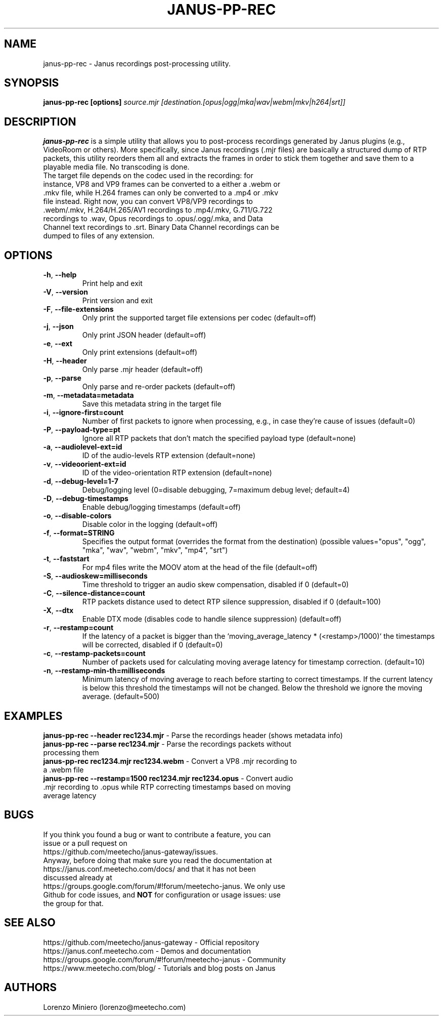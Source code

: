 .TH JANUS-PP-REC 1
.SH NAME
janus-pp-rec \- Janus recordings post-processing utility.
.SH SYNOPSIS
.B janus-pp-rec [options]
.IR source.mjr
.IR [destination.[opus|ogg|mka|wav|webm|mkv|h264|srt]]
.SH DESCRIPTION
.B janus-pp-rec
is a simple utility that allows you to post-process recordings generated by Janus plugins (e.g., VideoRoom or others). More specifically, since Janus recordings (.mjr files) are basically a structured dump of RTP packets, this utility reorders them all and extracts the frames in order to stick them together and save them to a playable media file. No transcoding is done.
.TP
The target file depends on the codec used in the recording: for instance, VP8 and VP9 frames can be converted to a either a .webm or .mkv file, while H.264 frames can only be converted to a .mp4 or .mkv file instead. Right now, you can convert VP8/VP9 recordings to .webm/.mkv, H.264/H.265/AV1 recordings to .mp4/.mkv, G.711/G.722 recordings to .wav, Opus recordings to .opus/.ogg/.mka, and Data Channel text recordings to .srt. Binary Data Channel recordings can be dumped to files of any extension.
.SH OPTIONS
.TP
.BR \-h ", " \-\-help
Print help and exit
.TP
.BR \-V ", " \-\-version
Print version and exit
.TP
.BR \-F ", " \-\-file-extensions
Only print the supported target file extensions per codec  (default=off)
.TP
.BR \-j ", " \-\-json
Only print JSON header  (default=off)
.TP
.BR \-e ", " \-\-ext
Only print extensions  (default=off)
.TP
.BR \-H ", " \-\-header
Only parse .mjr header  (default=off)
.TP
.BR \-p ", " \-\-parse
Only parse and re-order packets  (default=off)
.TP
.BR \-m ", " \-\-metadata=metadata
Save this metadata string in the target file
.TP
.BR \-i ", " \-\-ignore-first=count
Number of first packets to ignore when processing, e.g., in case they're cause of issues (default=0)
.TP
.BR \-P ", " \-\-payload-type=pt
Ignore all RTP packets that don't match the specified payload type (default=none)
.TP
.BR \-a ", " \-\-audiolevel-ext=id
ID of the audio-levels RTP extension (default=none)
.TP
.BR \-v ", " \-\-videoorient-ext=id
ID of the video-orientation RTP extension (default=none)
.TP
.BR \-d ", " \-\-debug-level=1-7
Debug/logging level (0=disable debugging, 7=maximum debug level; default=4)
.TP
.BR \-D ", " \-\-debug-timestamps
Enable debug/logging timestamps  (default=off)
.TP
.BR \-o ", " \-\-disable-colors
Disable color in the logging  (default=off)
.TP
.BR \-f ", " \-\-format=STRING
Specifies the output format (overrides the format from the destination)  (possible values="opus", "ogg", "mka", "wav", "webm", "mkv", "mp4", "srt")
.TP
.BR \-t ", " \-\-faststart
For mp4 files write the MOOV atom at the head of the file  (default=off)
.TP
.BR \-S ", " \-\-audioskew=milliseconds
Time threshold to trigger an audio skew compensation, disabled if 0 (default=0)
.TP
.BR \-C ", " \-\-silence-distance=count
RTP packets distance used to detect RTP silence suppression, disabled if 0 (default=100)
.TP
.BR \-X ", " \-\-dtx
Enable DTX mode (disables code to handle silence suppression)  (default=off)
.TP
.BR \-r ", " \-\-restamp=count
If the latency of a packet is bigger than the `moving_average_latency * (<restamp>/1000)` the timestamps will be corrected, disabled if 0 (default=0)
.TP
.BR \-c ", " \-\-restamp\-packets=count
Number of packets used for calculating moving average latency for timestamp correction. (default=10)
.TP
.BR \-n ", " \-\-restamp\-min\-th=milliseconds
Minimum latency of moving average to reach before starting to correct timestamps. If the current latency is below this threshold the timestamps will not be changed. Below the threshold we ignore the moving average. (default=500)
.SH EXAMPLES
\fBjanus-pp-rec \-\-header rec1234.mjr\fR \- Parse the recordings header (shows metadata info)
.TP
\fBjanus-pp-rec \-\-parse rec1234.mjr\fR \- Parse the recordings packets without processing them
.TP
\fBjanus-pp-rec rec1234.mjr rec1234.webm\fR \- Convert a VP8 .mjr recording to a .webm file
.TP
\fBjanus-pp-rec \-\-restamp=1500 rec1234.mjr rec1234.opus\fR \- Convert audio .mjr recording to .opus while RTP correcting timestamps based on moving average latency
.SH BUGS
.TP
If you think you found a bug or want to contribute a feature, you can issue or a pull request on https://github.com/meetecho/janus-gateway/issues.
.TP
Anyway, before doing that make sure you read the documentation at https://janus.conf.meetecho.com/docs/ and that it has not been discussed already at https://groups.google.com/forum/#!forum/meetecho-janus. We only use Github for code issues, and \fBNOT\fR for configuration or usage issues: use the group for that.
.SH SEE ALSO
.TP
https://github.com/meetecho/janus-gateway \- Official repository
.TP
https://janus.conf.meetecho.com \- Demos and documentation
.TP
https://groups.google.com/forum/#!forum/meetecho-janus \- Community
.TP
https://www.meetecho.com/blog/ \- Tutorials and blog posts on Janus
.SH AUTHORS
Lorenzo Miniero (lorenzo@meetecho.com)
